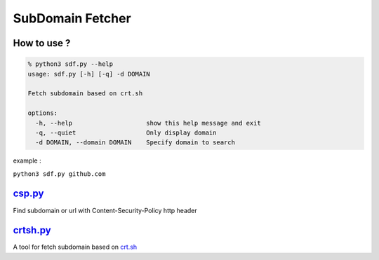 SubDomain Fetcher
=================

How to use ?
------------
.. code-block:: sh

    % python3 sdf.py --help
    usage: sdf.py [-h] [-q] -d DOMAIN

    Fetch subdomain based on crt.sh

    options:
      -h, --help                    show this help message and exit
      -q, --quiet                   Only display domain
      -d DOMAIN, --domain DOMAIN    Specify domain to search

example :

``python3 sdf.py github.com``

`csp.py <./csp.py>`_
--------------------
Find subdomain or url with Content-Security-Policy http header

`crtsh.py <./crtsh.py>`_
------------------------
A tool for fetch subdomain based on `crt.sh <https://crt.sh>`_
